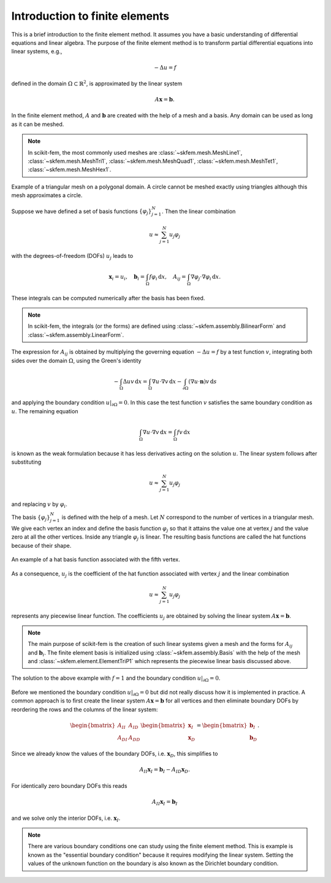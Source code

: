 .. _fem:

=================================
 Introduction to finite elements
=================================

This is a brief introduction to the finite element method.  It assumes you
have a basic understanding of differential equations and linear algebra.
The purpose of the finite element method is to transform partial
differential equations into linear systems, e.g.,

.. math::

   -\Delta u = f

defined in the domain :math:`\Omega \subset \mathbb{R}^2`, is approximated by
the linear system

.. math::

   A\boldsymbol{x} = \boldsymbol{b}.

In the finite element method, :math:`A` and :math:`\boldsymbol{b}` are created
with the help of a mesh and a basis.  Any domain can be used as long as it can
be meshed.

.. note::

   In scikit-fem, the most commonly used meshes are
   :class:`~skfem.mesh.MeshLine1`, :class:`~skfem.mesh.MeshTri1`,
   :class:`~skfem.mesh.MeshQuad1`, :class:`~skfem.mesh.MeshTet1`,
   :class:`~skfem.mesh.MeshHex1`.

.. figure:: https://user-images.githubusercontent.com/973268/143777838-6bc0e22f-4aa0-4a7a-a22a-a1264d6acaa4.png
   :align: center
   :width: 320px

   Example of a triangular mesh on a polygonal domain.  A circle cannot be
   meshed exactly using triangles although this mesh approximates a circle.

Suppose we have defined a set of basis functions :math:`\{\varphi_j\}_{j=1}^N`.
Then the linear combination

.. math::

   u \approx \sum_{j=1}^N u_j \varphi_j

with the degrees-of-freedom (DOFs) :math:`u_j` leads to

.. math::

   \boldsymbol{x}_i = u_i, \quad
   \boldsymbol{b}_i = \int_\Omega f\varphi_i\,\mathrm{d}x, \quad
   A_{ij} = \int_\Omega \nabla \varphi_j \cdot \nabla \varphi_i\,\mathrm{d}x.

These integrals can be computed numerically after the basis has been fixed.

.. note::

   In scikit-fem, the integrals (or the forms) are defined using
   :class:`~skfem.assembly.BilinearForm` and
   :class:`~skfem.assembly.LinearForm`.

The expression for :math:`A_{ij}` is obtained by multiplying the governing
equation :math:`-\Delta u = f` by a test function :math:`v`, integrating
both sides over the domain :math:`\Omega`, using the Green's identity

.. math::

   -\int_\Omega \Delta u v \,\mathrm{d}x = \int_\Omega \nabla u \cdot \nabla v \,\mathrm{d}x - \int_{\partial \Omega} (\nabla u \cdot \boldsymbol{n})v\,\mathrm{d}s

and applying the boundary condition :math:`u|_{\partial \Omega} = 0`.  In
this case the test function :math:`v` satisfies the same boundary condition
as :math:`u`.  The remaining equation

.. math::

   \int_\Omega \nabla u \cdot \nabla v \,\mathrm{d}x = \int_\Omega fv\,\mathrm{d}x

is known as the weak formulation because it has less derivatives acting on
the solution :math:`u`.  The linear system follows after substituting

.. math::

   u \approx \sum_{j=1}^N u_j \varphi_j

and replacing :math:`v` by :math:`\varphi_i`.


The basis :math:`\{\varphi_j\}_{j=1}^N` is defined with the help
of a mesh.  Let :math:`N` correspond to the number of vertices in a triangular
mesh.  We give each vertex an index and define the basis
function :math:`\varphi_j` so that it attains the value one at
vertex :math:`j` and the value zero at all the other vertices.  Inside
any triangle :math:`\varphi_j` is linear.  The resulting basis
functions are called the hat functions because of their shape.

.. figure:: https://user-images.githubusercontent.com/973268/143777834-7f91fdf6-83c7-4201-a5b1-85023d7effa2.png
   :align: center
   :width: 400px

   An example of a hat basis function associated with the fifth vertex.

As a consequence, :math:`u_j` is the coefficient of the hat function associated
with vertex :math:`j` and the linear combination

.. math::

   u \approx \sum_{j=1}^N u_j \varphi_j

represents any piecewise linear function.  The coefficients :math:`u_j` are
obtained by solving the linear system :math:`A\boldsymbol{x} = \boldsymbol{b}`.


.. note::

   The main purpose of scikit-fem is the creation of such linear systems given
   a mesh and the forms for :math:`A_{ij}` and :math:`\boldsymbol{b}_i`.  The
   finite element basis is initialized using :class:`~skfem.assembly.Basis`
   with the help of the mesh and :class:`~skfem.element.ElementTriP1` which
   represents the piecewise linear basis discussed above.

.. figure:: https://user-images.githubusercontent.com/973268/143787130-7137927d-8e47-46c0-9149-8fa2497c09ca.png
   :align: center
   :width: 400px

   The solution to the above example with :math:`f=1` and the boundary
   condition :math:`u|_{\partial \Omega} = 0`.

Before we mentioned the boundary condition :math:`u|_{\partial \Omega} = 0` but
did not really discuss how it is implemented in practice.  A common approach is
to first create the linear system :math:`A\boldsymbol{x} = \boldsymbol{b}` for
all vertices and then eliminate boundary DOFs by reordering the rows and the
columns of the linear system:

.. math::

   \begin{bmatrix}
   A_{II} & A_{ID} \\
   A_{DI} & A_{DD}
   \end{bmatrix}
   \begin{bmatrix}
   \boldsymbol{x}_I \\
   \boldsymbol{x}_D
   \end{bmatrix}
   =
   \begin{bmatrix}
   \boldsymbol{b}_I \\
   \boldsymbol{b}_D
   \end{bmatrix}.

Since we already know the values of the boundary DOFs,
i.e. :math:`\boldsymbol{x}_D`, this simplifies to

.. math::

   A_{II} \boldsymbol{x}_I = \boldsymbol{b}_I - A_{ID} \boldsymbol{x}_D.

For identically zero boundary DOFs this reads

.. math::

   A_{II} \boldsymbol{x}_I = \boldsymbol{b}_I

and we solve only the interior DOFs, i.e. :math:`\boldsymbol{x}_I`.

.. note::

   There are various boundary conditions one can study using the finite element
   method.  This is example is known as the "essential boundary condition"
   because it requires modifying the linear system.  Setting the values of the
   unknown function on the boundary is also known as the Dirichlet boundary
   condition.
